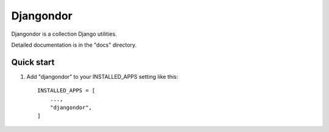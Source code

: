=====
Djangondor
=====

Djangondor is a collection Django utilities.

Detailed documentation is in the "docs" directory.

Quick start
-----------

1. Add "djangondor" to your INSTALLED_APPS setting like this::

    INSTALLED_APPS = [
        ...,
        "djangondor",
    ]
